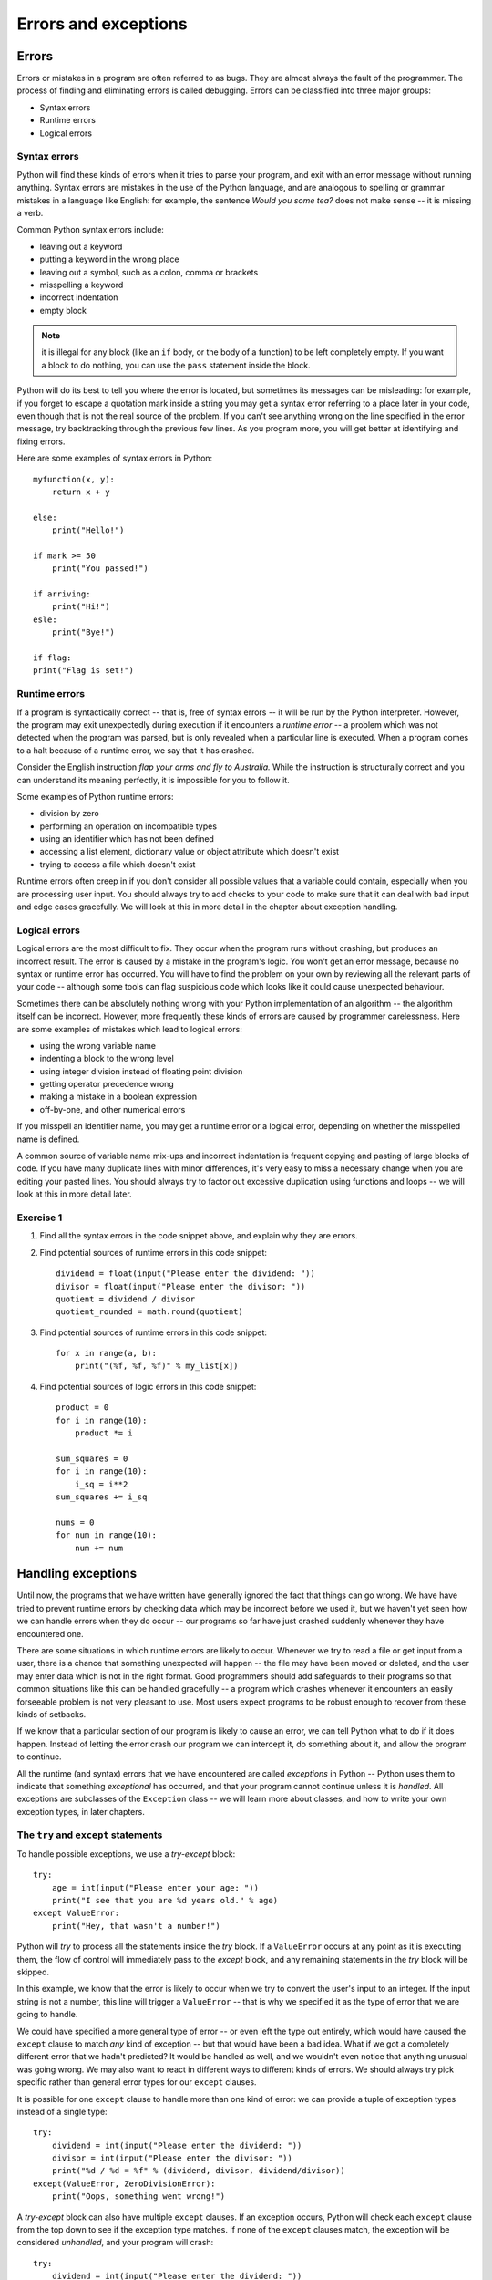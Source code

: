 *********************
Errors and exceptions
*********************

Errors
======

Errors or mistakes in a program are often referred to as bugs. They are almost always the fault of the programmer. The process of finding and eliminating errors is called debugging. Errors can be classified into three major groups:

* Syntax errors
* Runtime errors
* Logical errors

Syntax errors
-------------

Python will find these kinds of errors when it tries to parse your program, and exit with an error message without running anything.  Syntax errors are mistakes in the use of the Python language, and are analogous to spelling or grammar mistakes in a language like English: for example, the sentence *Would you some tea?* does not make sense -- it is missing a verb.

Common Python syntax errors include:

* leaving out a keyword
* putting a keyword in the wrong place
* leaving out a symbol, such as a colon, comma or brackets
* misspelling a keyword
* incorrect indentation
* empty block

.. Note:: it is illegal for any block (like an ``if`` body, or the body of a function) to be left completely empty.  If you want a block to do nothing, you can use the ``pass`` statement inside the block.


Python will do its best to tell you where the error is located, but sometimes its messages can be misleading: for example, if you forget to escape a quotation mark inside a string you may get a syntax error referring to a place later in your code, even though that is not the real source of the problem.  If you can't see anything wrong on the line specified in the error message, try backtracking through the previous few lines.  As you program more, you will get better at identifying and fixing errors.

Here are some examples of syntax errors in Python::

    myfunction(x, y):
        return x + y

    else:
        print("Hello!")

    if mark >= 50
        print("You passed!")

    if arriving:
        print("Hi!")
    esle:
        print("Bye!")

    if flag:
    print("Flag is set!")

Runtime errors
--------------

If a program is syntactically correct -- that is, free of syntax errors -- it will be run by the Python interpreter.  However, the program may exit unexpectedly during execution if it encounters a *runtime error* -- a problem which was not detected when the program was parsed, but is only revealed when a particular line is executed.  When a program comes to a halt because of a runtime error, we say that it has crashed.

Consider the English instruction *flap your arms and fly to Australia.*  While the instruction is structurally correct and you can understand its meaning perfectly, it is impossible for you to follow it.

Some examples of Python runtime errors:

* division by zero
* performing an operation on incompatible types
* using an identifier which has not been defined
* accessing a list element, dictionary value or object attribute which doesn't exist
* trying to access a file which doesn't exist

Runtime errors often creep in if you don't consider all possible values that a variable could contain, especially when you are processing user input.  You should always try to add checks to your code to make sure that it can deal with bad input and edge cases gracefully.  We will look at this in more detail in the chapter about exception handling.

Logical errors
--------------

Logical errors are the most difficult to fix. They occur when the program runs without crashing, but produces an incorrect result.  The error is caused by a mistake in the program's logic.  You won't get an error message, because no syntax or runtime error has occurred.  You will have to find the problem on your own by reviewing all the relevant parts of your code -- although some tools can flag suspicious code which looks like it could cause unexpected behaviour.

Sometimes there can be absolutely nothing wrong with your Python implementation of an algorithm -- the algorithm itself can be incorrect.  However, more frequently these kinds of errors are caused by programmer carelessness.  Here are some examples of mistakes which lead to logical errors:

* using the wrong variable name
* indenting a block to the wrong level
* using integer division instead of floating point division
* getting operator precedence wrong
* making a mistake in a boolean expression
* off-by-one, and other numerical errors

If you misspell an identifier name, you may get a runtime error or a logical error, depending on whether the misspelled name is defined.

A common source of variable name mix-ups and incorrect indentation is frequent copying and pasting of large blocks of code.  If you have many duplicate lines with minor differences, it's very easy to miss a necessary change when you are editing your pasted lines.  You should always try to factor out excessive duplication using functions and loops -- we will look at this in more detail later.

Exercise 1
----------

#. Find all the syntax errors in the code snippet above, and explain why they are errors.

#. Find potential sources of runtime errors in this code snippet::

    dividend = float(input("Please enter the dividend: "))
    divisor = float(input("Please enter the divisor: "))
    quotient = dividend / divisor
    quotient_rounded = math.round(quotient)

#. Find potential sources of runtime errors in this code snippet::

    for x in range(a, b):
        print("(%f, %f, %f)" % my_list[x])

#. Find potential sources of logic errors in this code snippet::

    product = 0
    for i in range(10):
        product *= i

    sum_squares = 0
    for i in range(10):
        i_sq = i**2
    sum_squares += i_sq

    nums = 0
    for num in range(10):
        num += num

Handling exceptions
===================

Until now, the programs that we have written have generally ignored the fact that things can go wrong.  We have have tried to prevent runtime errors by checking data which may be incorrect before we used it, but we haven't yet seen how we can handle errors when they do occur -- our programs so far have just crashed suddenly whenever they have encountered one.

There are some situations in which runtime errors are likely to occur.  Whenever we try to read a file or get input from a user, there is a chance that something unexpected will happen -- the file may have been moved or deleted, and the user may enter data which is not in the right format.  Good programmers should add safeguards to their programs so that common situations like this can be handled gracefully -- a program which crashes whenever it encounters an easily forseeable problem is not very pleasant to use.  Most users expect programs to be robust enough to recover from these kinds of setbacks.

If we know that a particular section of our program is likely to cause an error, we can tell Python what to do if it does happen.  Instead of letting the error crash our program we can intercept it, do something about it, and allow the program to continue.

All the runtime (and syntax) errors that we have encountered are called *exceptions* in Python -- Python uses them to indicate that something *exceptional* has occurred, and that your program cannot continue unless it is *handled*.  All exceptions are subclasses of the ``Exception`` class -- we will learn more about classes, and how to write your own exception types, in later chapters.

The ``try`` and ``except`` statements
-------------------------------------

To handle possible exceptions, we use a *try-except* block::

    try:
        age = int(input("Please enter your age: "))
        print("I see that you are %d years old." % age)
    except ValueError:
        print("Hey, that wasn't a number!")

Python will *try* to process all the statements inside the *try* block.  If a ``ValueError`` occurs at any point as it is executing them, the flow of control will immediately pass to the *except* block, and any remaining statements in the *try* block will be skipped.

In this example, we know that the error is likely to occur when we try to convert the user's input to an integer.  If the input string is not a number, this line will trigger a ``ValueError`` -- that is why we specified it as the type of error that we are going to handle.

We could have specified a more general type of error -- or even left the type out entirely, which would have caused the ``except`` clause to match *any* kind of exception -- but that would have been a bad idea.  What if we got a completely different error that we hadn't predicted?  It would be handled as well, and we wouldn't even notice that anything unusual was going wrong.  We may also want to react in different ways to different kinds of errors.  We should always try pick specific rather than general error types for our ``except`` clauses.

It is possible for one ``except`` clause to handle more than one kind of error: we can provide a tuple of exception types instead of a single type::

    try:
        dividend = int(input("Please enter the dividend: "))
        divisor = int(input("Please enter the divisor: "))
        print("%d / %d = %f" % (dividend, divisor, dividend/divisor))
    except(ValueError, ZeroDivisionError):
        print("Oops, something went wrong!")

A *try-except* block can also have multiple ``except`` clauses.  If an exception occurs, Python will check each ``except`` clause from the top down to see if the exception type matches.  If none of the ``except`` clauses match, the exception will be considered *unhandled*, and your program will crash::

    try:
        dividend = int(input("Please enter the dividend: "))
        divisor = int(input("Please enter the divisor: "))
        print("%d / %d = %f" % (dividend, divisor, dividend/divisor))
    except ValueError:
        print("The divisor and dividend have to be numbers!")
    except ZeroDivisionError:
        print("The dividend may not be zero!")

Note that in the example above if a ``ValueError`` occurs we won't know whether it was caused by the dividend or the divisor not being an integer -- either one of the input lines could cause that error.  If we want to give the user more specific feedback about which input was wrong, we will have to wrap each input line in a separate *try-except* block::

    try:
        dividend = int(input("Please enter the dividend: "))
    except ValueError:
        print("The dividend has to be a number!")

    try:
        divisor = int(input("Please enter the divisor: "))
    except ValueError:
        print("The divisor has to be a number!")

    try:
        print("%d / %d = %f" % (dividend, divisor, dividend/divisor))
    except ZeroDivisionError:
        print("The dividend may not be zero!")

In general, it is a better idea to use exception handlers to protect small blocks of code against specific errors than to wrap large blocks of code and write vague, generic error recovery code.  It may sometimes seem inefficient and verbose to write many small *try-except* statements instead of a single catch-all statement, but we can mitigate this to some extent by making effective use of loops and functions to reduce the amount of code duplication.

How an exception is handled
---------------------------

When an exception occurs, the normal flow of execution is interrupted. Python checks to see if the line of code which caused the exception is inside a *try* block.  If it is, it checks to see if any of the *except* blocks associated with the *try* block can handle that type of exception.  If an appropriate handler is found, the exception is handled, and the program continues from the next statement after the end of that *try-except*.

If there is no such handler, or if the line of code was *not* in a *try* block, Python will go up one level of scope: if the line of code which caused the exception was inside a *function*, that function will exit immediately, and the line which *called* the function will be treated as if *it* had thrown the exception.  Python will check if *that* line is inside a *try* block, and so on.  When a function is called, it is placed on Python's *stack*, which we will discuss in the chapter about functions. Python traverses this stack when it tries to handle an exception.

If an exception is thrown by a line which is in the main body of your program, not inside a function, the program will terminate.  When the exception message is printed, you should also see a *traceback* -- a list which shows the path the exception has taken, all the way back to the original line which caused the error.

Error checks vs exception handling
----------------------------------

Exception handling gives us an alternative way to deal with error-prone situations in our code.  Instead of performing more checks before we do something to make sure that an error will not occur, we just try to do it -- and if an error does occur we handle it.  This can allow us to write simpler and more readable code.  Let's look at a more complicated input example -- one in which we want to keep asking the user for input until the input is correct.  We will try to write this example using the two different approaches::

    # with checks

    n = None
    while n is None:
        s = input("Please enter an integer: ")
        if s.lstrip('-').isdigit():
            n = int(s)
        else:
            print("%s is not an integer." % s)

    # with exception handling

    n = None
    while n is None:
        try:
            s = input("Please enter an integer: ")
            n = int(s)
        except ValueError:
            print("%s is not an integer." % s)

In the first code snippet, we have to write quite a convoluted check to test whether the user's input is an integer -- first we strip off a minus sign if it exists, and then we check if the rest of the string consists only of digits.  But there's a very simple criterion which is also what we really want to know: will this string cause a ``ValueError`` if we try to convert it to an integer?  In the second snippet we can in effect check for exactly the right condition instead of trying to replicate it ourselves -- something which isn't always easy to do.  For example, we could easily have forgotten that integers can be negative, and written the check in the first snippet incorrectly.

Here are a few other advantages of exception handling:

* It separates normal code from code that handles errors.

* Exceptions can easily be passed along functions in the stack until they reach a function which knows how to handle them. The intermediate functions don't need to have any error-handling code.

* Exceptions come with lots of useful error information built in -- for example, they can print a traceback which helps us to see exactly where the error occurred.

The ``else`` and ``finally`` statements
---------------------------------------

There are two other clauses that we can add to a *try-except* block: ``else`` and ``finally``.  ``else`` will be executed only if the ``try`` clause doesn't raise an exception::

    try:
        age = int(input("Please enter your age: "))
    except ValueError:
        print("Hey, that wasn't a number!")
    else:
        print("I see that you are %d years old." % age)

We want to print a message about the user's age only if the integer conversion succeeds.  In the first exception handler example, we put this print statement directly after the conversion inside the ``try`` block.  In both cases, the statement will only be executed if the conversion statement doesn't raise an exception, but putting it in the ``else`` block is better practice -- it means that the only code inside the ``try`` block is the single line that is the potential source of the error that we want to handle.

When we edit this program in the future, we may introduce additional statements that should also be executed if the age input is successfully converted.  Some of these statements may also potentially raise a ``ValueError``.  If we don't notice this, and put them inside the ``try`` clause, the ``except`` clause will also handle these errors if they occur.  This is likely to cause some odd and unexpected behaviour.  By putting all this extra code in the ``else`` clause instead, we avoid taking this risk.

The ``finally`` clause will be executed at the end of the *try-except* block no matter what -- if there is no exception, if an exception is raised and handled, if an exception is raised and not handled, and even if we exit the block using ``break``, ``continue`` or ``return``.  We can use the ``finally`` clause for cleanup code that we always want to be executed::

    try:
        age = int(input("Please enter your age: "))
    except ValueError:
        print("Hey, that wasn't a number!")
    else:
        print("I see that you are %d years old." % age)
    finally:
        print("It was really nice talking to you.  Goodbye!")

Exercise 2
----------

#. Extend the program in exercise 7 of the loop control statements chapter to include exception handling.  Whenever the user enters input of the incorrect type, keep prompting the user for the same value until it is entered correctly.  Give the user sensible feedback.

#. Add a *try-except* statement to the body of this function which handles a possible ``IndexError``, which could occur if the index provided exceeds the length of the list.  Print an error message if this happens::

    def print_list_element(thelist, index):
        print(thelist[index])

#. This function adds an element to a list inside a dict of lists.  Rewrite it to use a *try-except* statement which handles a possible ``KeyError`` if the list with the name provided doesn't exist in the dictionary yet, instead of checking beforehand whether it does.  Include ``else`` and ``finally`` clauses in your *try-except* block::

    def add_to_list_in_dict(thedict, listname, element):
        if listname in thedict:
            l = thedict[listname]
            print("%s already has %d elements." % (listname, len(l)))
        else:
            thedict[listname] = []
            print("Created %s." % listname)

        thedict[listname].append(element)

        print("Added %s to %s." % (element, listname))

The ``with`` statement
----------------------

.. todo: Write about the with statement

Using the exception object
--------------------------

Python's exception objects contain more information than just the error type.  They also come with some kind of message -- we have already seen some of these messages displayed when our programs have crashed.  Often these messages aren't very user-friendly -- if we want to report an error to the user we usually need to write a more descriptive message which explains how the error is related to what the user did.  For example, if the error was caused by incorrect input, it is helpful to tell the user which of the input values was incorrect.

Sometimes the exception message contains useful information which we want to display to the user.  In order to access the message, we need to be able to access the exception object.  We can assign the object to a variable that we can use inside the ``except`` clause like this::

    try:
        age = int(input("Please enter your age: "))
    except ValueError as err:
        print(err)

``err`` is not a string, but Python knows how to convert it into one -- the string representation of an exception is the message, which is exactly what we want.  We can also combine the exception message with our own message::

    try:
        age = int(input("Please enter your age: "))
    except ValueError as err:
        print("You entered incorrect age input: %s" % err)

Note that inserting a variable into a formatted string using ``%s`` also converts the variable to a string.

Raising exceptions
------------------

We can raise exceptions ourselves using the ``raise`` statement::

    try:
        age = int(input("Please enter your age: "))
        if age < 0:
            raise ValueError("%d is not a valid age. Age must be positive or zero.")
    except ValueError as err:
        print("You entered incorrect age input: %s" % err)
    else:
        print("I see that you are %d years old." % age)

We can raise our own ``ValueError`` if the age input is a valid integer, but it's negative.  When we do this, it has exactly the same effect as any other exception -- the flow of control will immediately exit the ``try`` clause at this point and pass to the ``except`` clause.  This ``except`` clause can match our exception as well, since it is also a ``ValueError``.

We picked ``ValueError`` as our exception type because it's the most appropriate for this kind of error.  There's nothing stopping us from using a completely inappropriate exception class here, but we should try to be consistent. Here are a few common exception types which we are likely to raise in our own code::

* ``TypeError``: this is an error which indicates that a variable has the wrong *type* for some operation.  We might raise it in a function if a parameter is not of a type that we know how to handle.
* ``ValueError``: this error is used to indicate that a variable has the right *type* but the wrong *value*.  For example, we used it when ``age`` was an integer, but the wrong *kind* of integer.
* ``NotImplementedError``: we will see in the next chapter how we use this exception to indicate that a class's method has to be implemented in a child class.

We can also write our own custom exception classes which are based on existing exception classes -- we will see some examples of this in a later chapter.

Something we may want to do is raise an exception that we have just intercepted -- perhaps because we want to handle it partially in the current function, but also want to respond to it in the code which called the function::

    try:
        age = int(input("Please enter your age: "))
    except ValueError as err:
        print("You entered incorrect age input: %s" % err)
        raise err

Exercise 3
----------

#. Rewrite the program from the first question of exercise 2 so that it prints the text of Python's original exception inside the ``except`` clause instead of a custom message.

#. Rewrite the program from the second question of exercise 2 so that the exception which is caught in the ``except`` clause is re-raised after the error message is printed.

Debugging programs
==================

Syntax errors are usually quite straightforward to debug: the error message shows us the line in the file where the error is, and it should be easy to find it and fix it.

Runtime errors can be a little more difficult to debug: the error message and the traceback can tell us exactly where the error occurred, but that doesn't necessarily tell us what the problem is.  Sometimes they are caused by something obvious, like an incorrect identifier name, but sometimes they are triggered by a particular state of the program -- it's not always clear which of many variables has an unexpected value.

Logical errors are the most difficult to fix because they don't cause any errors that can be traced to a particular line in the code.  All that we know is that the code is not behaving as it should be -- sometimes tracking down the area of the code which is causing the incorrect behaviour can take a long time.

It is important to test your code to make sure that it behaves the way that you expect.  A quick and simple way of testing that a function is doing the right thing, for example, is to insert a print statement after every line which outputs the intermediate results which were calculated on that line.  Most programmers intuitively do this as they are writing a function, or perhaps if they need to figure out why it isn't doing the right thing::

    def hypotenuse(x, y):
        print("x is %f and y is %f" % (x, y))
        x_2 = x**2
        print(x_2)
        y_2 = y**2
        print(y_2)
        z_2 = x_2 + y_2
        print(z_2)
        z = math.sqrt(z_2)
        print(z)
        return z

This is a quick and easy thing to do, and even experienced programmers are guilty of doing it every now and then, but this approach has several disadvantages:

* As soon as the function is working, we are likely to delete all the print statements, because we don't want our program to print all this debugging information all the time.  The problem is that code often changes -- the next time we want to test this function we will have to add the print statements all over again.

* To avoid rewriting the print statements if we happen to need them again, we may be tempted to comment them out instead of deleting them -- leaving them to clutter up our code, and possibly become so out of sync that they end up being completely useless anyway.

* To print out all these intermediate values, we had to spread out the formula inside the function over many lines. Sometimes it is useful to break up a calculation into several steps, if it is very long and putting it all on one line makes it hard to read, but sometimes it just makes our code unnecessarily verbose.  Here is what the function above would normally look like::

    def hypotenuse(x, y):
        return math.sqrt(x**2 + y**2)

How can we do this better?  If we want to *inspect* the values of variables at various steps of a program's execution, we can use a tool like ``pdb``.  If we want our program to print out informative messages, possibly to a file, and we want to be able to control the level of detail at runtime without having to change anything in the code, we can use *logging*.

Most importantly, to check that our code is working correctly now and will *keep* working correctly, we should write a permanent suite of tests which we can run on our code regularly.  We will discuss testing in more detail in a later chapter.

Debugging tools
---------------

There are some automated tools which can help us to debug errors, and also to keep our code as correct as possible to minimise the chances of new errors creeping in.  Some of these tools analyse our program's syntax, reporting errors and bad programming style, while others let us analyse the program as it is running.

Pyflakes, pylint, PyChecker and pep8
^^^^^^^^^^^^^^^^^^^^^^^^^^^^^^^^^^^^

These four utilities analyse code for syntax errors as well as some kinds of runtime errors.  They also print warnings about bad coding style, and about inefficient and potentially incorrect code -- for example, variables and imported modules which are never used.

`Pyflakes <http://pypi.python.org/pypi/pyflakes>`_ parses code instead of importing it, which means that it can't detect as many errors as other tools -- but it is also safer to use, since there is no risk that it will execute broken code which does permanent damage to our system.  This is mostly relevant when we use it as part of an automated system.  It also means that Pyflakes is faster than other checkers.

`Pylint <http://pypi.python.org/pypi/pylint>`_ and `PyChecker <http://pypi.python.org/pypi/PyChecker>`_ do import the code that they check, and they produce more extensive lists of errors and warnings. They are used by programmers who find the functionality of pyflakes to be too basic.

`Pep8 <http://pypi.python.org/pypi/pep8>`_ specifically targets bad coding style -- it checks whether our code conforms to `Pep 8 <http://www.python.org/dev/peps/pep-0008/>`_, a specification document for good coding style.

Here is how we use these programs on the commandline::

    pyflakes myprogram.py
    pylint myprogram.py
    pychecker myprogram.py
    pep8 myprogram.py

pdb
^^^

`pdb <http://docs.python.org/3.3/library/pdb.html>`_ is a built-in Python module which we can use to debug a program while it's running.  We can either import the module and use its functions from inside our code, or invoke it as a script when running our code file.  We can use pdb to step through our program, either line by line or in larger increments, inspect the state at each step, and perform a "post-mortem" of the program if it crashes.

Here is how we would use pdb in our code::

    import pdb

    def our_function():
        bad_idea = 3 + "4"

    pdb.run('our_function()')

Here is how we would run it as a script::

    python3 -m pdb ourprogram.py

More extensive documentation, including the full list of commands which can be used inside the debugger, can be found at the link above.

Logging
=======

Sometimes it is valuable for a program to output messages to a console or a file as it runs. These messages can be used as a record of the program's execution, and help us to find errors.  Sometimes a bug occurs intermittently, and we don't know what triggers it -- if we only add debugging output to our program when we want to begin an active search for the bug, we may be unable to reproduce it.  If our program logs messages to a file all the time, however, we may find that some helpful information has been recorded when we check the log after the bug has occurred.

Some kinds of messages are more important than others -- errors are noteworthy events which should almost always be logged.  Messages which record that an operation has been completed successfully may sometimes be useful, but are not as important as errors.  Detailed messages which debug every step of a calculation can be interesting if we are trying to debug the calculation, but if they were printed all the time they would fill the console with noise (or make our log file really, really big).

We can use Python's ``logging`` module to add logging to our program in an easy and consistent way.  Logging statements are almost like print statements, but whenever we log a message we specify a *level* for the message.  When we run our program, we set a desired log level for the program.  Only messages which have a level *greater than or equal to* the level which we have set will appear in the log.  This means that we can temporarily switch on detailed logging and switch it off again just by changing the log level in one place.

There is a consistent set of logging level names which most languages use.  In order, from the highest value (most severe) to the lowest value (least severe), they are:

* CRITICAL -- for very serious errors
* ERROR -- for less serious errors
* WARNING -- for warnings
* INFO -- for important informative messages
* DEBUG -- for detailed debugging messages

These names are used for integer constants defined in the ``logging`` module.  The module also provides methods which we can use to log messages.  By default these messages are printed to the console, and the default log level is ``WARNING``.  We can configure the module to customise its behaviour -- for example, we can write the messages to a file instead, raise or lower the log level and change the message format.  Here is a simple logging example::

    import logging

    # log messages to a file, ignoring anything less severe than ERROR
    logging.basicConfig(filename='myprogram.log', level=logging.ERROR)

    # these messages should appear in our file
    logging.error("The washing machine is leaking!")
    logging.critical("The house is on fire!")

    # but these ones won't
    logging.warning("We're almost out of milk.")
    logging.info("It's sunny today.")
    logging.debug("I had eggs for breakfast.")

There's also a special ``exception`` method which is used for logging exceptions.  The level used for these messages is ``ERROR``, but additional information about the exception is added to them.  This method is intended to be used inside exception handlers instead of ``error``::

    try:
        age = int(input("How old are you? "))
    except ValueError as err:
        logging.exception(err)

If we have a large project, we may want to set up a more complicated system for logging -- perhaps we want to format certain messages differently, log different messages to different files, or log to multiple locations at the same time.  The logging module also provides us with *logger* and *handler* objects for this purpose.  We can use multiple loggers to create our messages, customising each one independently.  Different handlers are associated with different logging locations.  We can connect up our loggers and handlers in any way we like -- one logger can use many handlers, and multiple loggers can use the same handler.

Exercise 4
----------

#. Write logging configuration for a program which logs to a file called ``log.txt`` and discards all logs less important than ``INFO``.

#. Rewrite the second program from exercise 2 so that it uses this logging configuration instead of printing messages to the console (except for the first print statement, which is the purpose of the function).

#. Do the same with the third program from exercise 2.

Answers to exercises
====================

Answer to exercise 1
--------------------

#. There are five syntax errors:

    #. Missing ``def`` keyword in function definition
    #. ``else`` clause without an ``if``
    #. Missing colon after ``if`` condition
    #. Spelling mistake ("esle")
    #. The ``if`` block is empty because the ``print`` statement is not indented correctly

#.

    #. The values entered by the user may not be valid integers or floating point numbers.
    #. The user may enter zero for the divisor.
    #. If the ``math`` library hasn't been imported, ``math.round`` is undefined.

#.

    #. ``a``, ``b`` and ``my_list`` need to be defined before this snippet.
    #. The attempt to access the list element with index ``x`` may fail during one of the loop iterations if the range from ``a`` to ``b`` exceeds the size of ``my_list``.
    #. The string formatting operation inside the ``print`` statement expects ``my_list[x]`` to be a tuple with three numbers. If it has too many or too few elements, or isn't a tuple at all, the attempt to format the string will fail.

#.

    #. If you are accumulating a number total by multiplication, not addition, you need to initialise the total to ``1``, not ``0``, otherwise the product will always be zero!
    #. The line which adds ``i_sq`` to ``sum_squares`` is not aligned correctly, and will only add the last value of ``i_sq`` after the loop has concluded.
    #. The wrong variable is used: at each loop iteration the current number in the range is added to itself and ``nums`` remains unchanged.

Answer to exercise 2
--------------------

#. Here is an example program::

    person = {}

    properties = [
        ("name", str),
        ("surname", str),
        ("age", int),
        ("height", float),
        ("weight", float),
    ]

    for property, p_type in properties:
        valid_value = None

        while valid_value is None:
            try:
                value = input("Please enter your %s: " % property)
                valid_value = p_type(value)
            except ValueError:
                print("Could not convert %s '%s' to type %s. Please try again." % (property, value, p_type.__name__))

        person[property] = valid_value

#. Here is an example program::

    def print_list_element(thelist, index):
        try:
            print(thelist[index])
        except IndexError:
            print("The list has no element at index %d." % index)

#. Here is an example program::

    def add_to_list_in_dict(thedict, listname, element):
        try:
            l = thedict[listname]
        except KeyError:
            thedict[listname] = []
            print("Created %s." % listname)
        else:
            print("%s already has %d elements." % (listname, len(l)))
        finally:
            thedict[listname].append(element)
            print("Added %s to %s." % (element, listname))

Answer to exercise 3
--------------------

#. Here is an example program::

    person = {}

    properties = [
        ("name", str),
        ("surname", str),
        ("age", int),
        ("height", float),
        ("weight", float),
    ]

    for property, p_type in properties:
        valid_value = None

        while valid_value is None:
            try:
                value = input("Please enter your %s: " % property)
                valid_value = p_type(value)
            except ValueError as ve:
                print(ve)

        person[property] = valid_value

#. Here is an example program::

    def print_list_element(thelist, index):
        try:
            print(thelist[index])
        except IndexError as ie:
            print("The list has no element at index %d." % index)
            raise ie

Answer to exercise 4
--------------------

#. Here is an example of the logging configuration::

    import logging
    logging.basicConfig(filename='log.txt', level=logging.INFO)

#. Here is an example program::

    def print_list_element(thelist, index):
        try:
            print(thelist[index])
        except IndexError:
            logging.error("The list has no element at index %d." % index)

#. Here is an example program::

    def add_to_list_in_dict(thedict, listname, element):
        try:
            l = thedict[listname]
        except KeyError:
            thedict[listname] = []
            logging.info("Created %s." % listname)
        else:
            logging.info("%s already has %d elements." % (listname, len(l)))
        finally:
            thedict[listname].append(element)
            logging.info("Added %s to %s." % (element, listname))